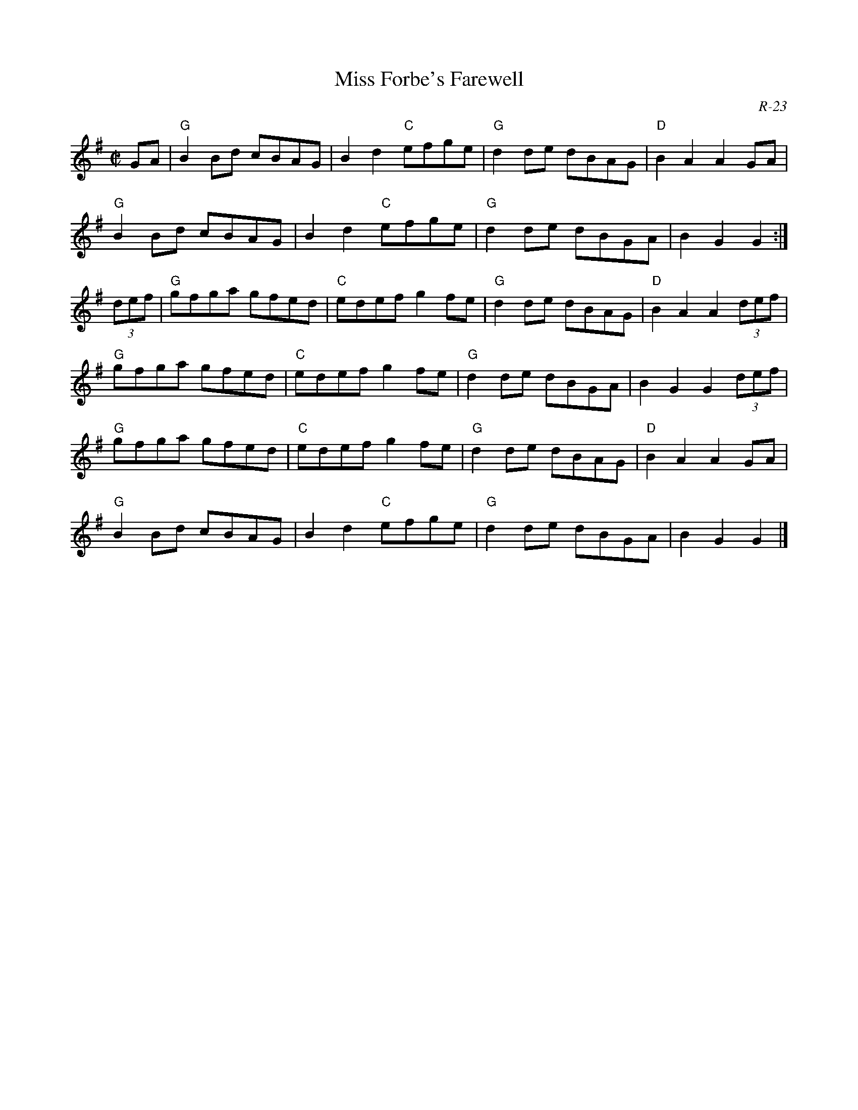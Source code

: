 X:1
T: Miss Forbe's Farewell
C: R-23
M: C|
Z:
R: reel
K: G
GA| "G"B2Bd cBAG| B2d2 "C"efge| "G"d2de dBAG| "D"B2A2 A2GA|
    "G"B2Bd cBAG| B2d2 "C"efge| "G"d2de dBGA| B2G2G2 :|
\
(3def| "G"gfga gfed| "C"edef g2fe| "G"d2de dBAG| "D"B2A2 A2 (3def|
       "G"gfga gfed| "C"edef g2fe| "G"d2de dBGA|    B2G2 G2 (3def|
       "G"gfga gfed| "C"edef g2fe| "G"d2de dBAG| "D"B2A2 A2 GA|
       "G"B2Bd cBAG| B2d2 "C"efge| "G"d2de dBGA|    B2G2 G2 |]
%
